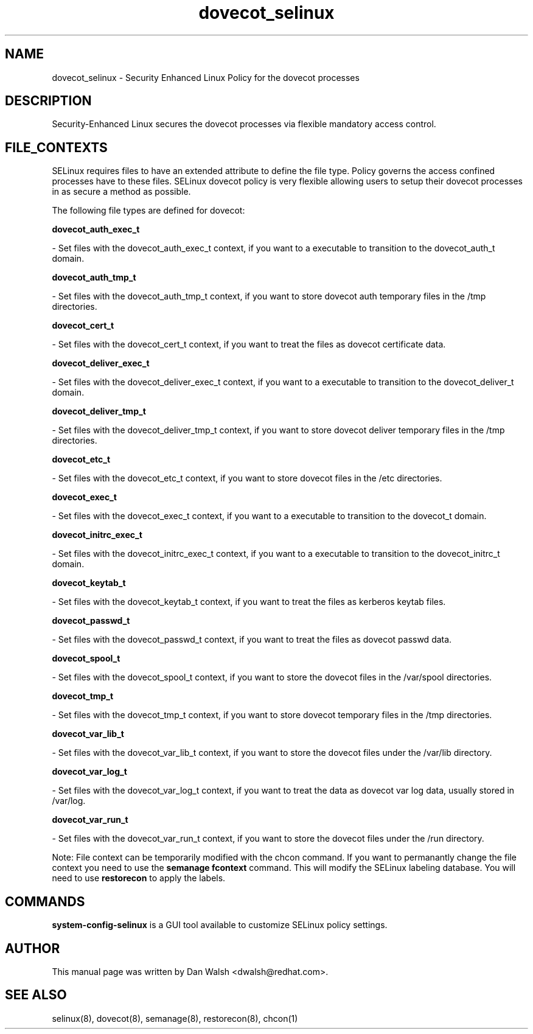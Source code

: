 .TH  "dovecot_selinux"  "8"  "16 Feb 2012" "dwalsh@redhat.com" "dovecot Selinux Policy documentation"
.SH "NAME"
dovecot_selinux \- Security Enhanced Linux Policy for the dovecot processes
.SH "DESCRIPTION"

Security-Enhanced Linux secures the dovecot processes via flexible mandatory access
control.  
.SH FILE_CONTEXTS
SELinux requires files to have an extended attribute to define the file type. 
Policy governs the access confined processes have to these files. 
SELinux dovecot policy is very flexible allowing users to setup their dovecot processes in as secure a method as possible.
.PP 
The following file types are defined for dovecot:


.EX
.B dovecot_auth_exec_t 
.EE

- Set files with the dovecot_auth_exec_t context, if you want to a executable to transition to the dovecot_auth_t domain.


.EX
.B dovecot_auth_tmp_t 
.EE

- Set files with the dovecot_auth_tmp_t context, if you want to store dovecot auth temporary files in the /tmp directories.


.EX
.B dovecot_cert_t 
.EE

- Set files with the dovecot_cert_t context, if you want to treat the files as dovecot certificate data.


.EX
.B dovecot_deliver_exec_t 
.EE

- Set files with the dovecot_deliver_exec_t context, if you want to a executable to transition to the dovecot_deliver_t domain.


.EX
.B dovecot_deliver_tmp_t 
.EE

- Set files with the dovecot_deliver_tmp_t context, if you want to store dovecot deliver temporary files in the /tmp directories.


.EX
.B dovecot_etc_t 
.EE

- Set files with the dovecot_etc_t context, if you want to store dovecot files in the /etc directories.


.EX
.B dovecot_exec_t 
.EE

- Set files with the dovecot_exec_t context, if you want to a executable to transition to the dovecot_t domain.


.EX
.B dovecot_initrc_exec_t 
.EE

- Set files with the dovecot_initrc_exec_t context, if you want to a executable to transition to the dovecot_initrc_t domain.


.EX
.B dovecot_keytab_t 
.EE

- Set files with the dovecot_keytab_t context, if you want to treat the files as kerberos keytab files.


.EX
.B dovecot_passwd_t 
.EE

- Set files with the dovecot_passwd_t context, if you want to treat the files as dovecot passwd data.


.EX
.B dovecot_spool_t 
.EE

- Set files with the dovecot_spool_t context, if you want to store the dovecot files in the /var/spool directories.


.EX
.B dovecot_tmp_t 
.EE

- Set files with the dovecot_tmp_t context, if you want to store dovecot temporary files in the /tmp directories.


.EX
.B dovecot_var_lib_t 
.EE

- Set files with the dovecot_var_lib_t context, if you want to store the dovecot files under the /var/lib directory.


.EX
.B dovecot_var_log_t 
.EE

- Set files with the dovecot_var_log_t context, if you want to treat the data as dovecot var log data, usually stored in /var/log.


.EX
.B dovecot_var_run_t 
.EE

- Set files with the dovecot_var_run_t context, if you want to store the dovecot files under the /run directory.

Note: File context can be temporarily modified with the chcon command.  If you want to permanantly change the file context you need to use the 
.B semanage fcontext 
command.  This will modify the SELinux labeling database.  You will need to use
.B restorecon
to apply the labels.

.SH "COMMANDS"

.PP
.B system-config-selinux 
is a GUI tool available to customize SELinux policy settings.

.SH AUTHOR	
This manual page was written by Dan Walsh <dwalsh@redhat.com>.

.SH "SEE ALSO"
selinux(8), dovecot(8), semanage(8), restorecon(8), chcon(1)